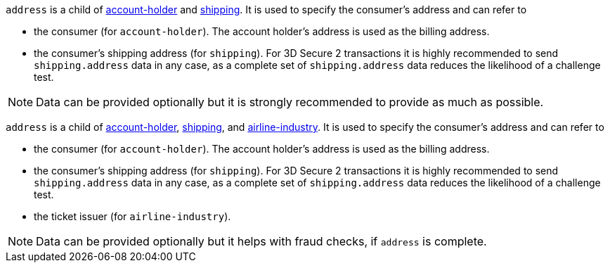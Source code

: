 // This include file requires the shortcut {listname} in the link, as this include file is used in different environments.
// The shortcut guarantees that the target of the link remains in the current environment.

// tag::three-ds[]

``address`` is a child of
<<CC_Fields_{listname}_request_accountholder, account-holder>> and <<CC_Fields_{listname}_request_shipping, shipping>>. It is used to specify the consumer's address and can refer to

- the consumer (for ``account-holder``). The account holder's address is used as the billing address.
- the consumer's shipping address (for ``shipping``). For 3D Secure 2 transactions it is highly recommended to send ``shipping.address`` data in any case, as a complete set of ``shipping.address`` data reduces the likelihood of a challenge test.

//-

NOTE: Data can be provided optionally but it is strongly recommended to provide as much as possible.

// end::three-ds[]

ifndef::env-nova[]
``address`` is a child of
<<CC_Fields_{listname}_request_accountholder, account-holder>>, <<CC_Fields_{listname}_request_shipping, shipping>>, and <<CC_Fields_{listname}_request_airlineindustry, airline-industry>>. It is used to specify the consumer's address and can refer to

- the consumer (for ``account-holder``). The account holder's address is used as the billing address.
- the consumer's shipping address (for ``shipping``). For 3D Secure 2 transactions it is highly recommended to send ``shipping.address`` data in any case, as a complete set of ``shipping.address`` data reduces the likelihood of a challenge test.
- the ticket issuer (for ``airline-industry``).

//-

NOTE: Data can be provided optionally but it helps with fraud checks, if ``address`` is complete. 

endif::[]

ifdef::env-nova[]
``address`` is a child of
<<CC_Fields_{listname}_request_accountholder, account-holder>> and <<CC_Fields_{listname}_request_shipping, shipping>>. It is used to specify the consumer's address and can refer to

- the consumer (for ``account-holder``). The account holder's address is used as the billing address.
- the consumer's shipping address (for ``shipping``). For 3D Secure 2 transactions it is highly recommended to send ``shipping.address`` data in any case, as a complete set of ``shipping.address`` data reduces the likelihood of a challenge test.

//-

NOTE: Data can be provided optionally but it is strongly recommended to provide as much as possible.

endif::[]

